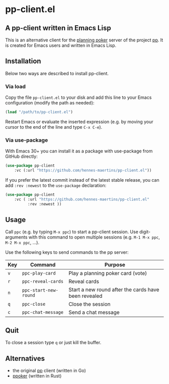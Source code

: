 * pp-client.el

** A pp-client written in Emacs Lisp
This is an alternative client for the [[https://en.wikipedia.org/wiki/Planning_poker][planning poker]] server of the
project [[https://github.com/sne11ius/pp][pp]]. It is created for Emacs users and written in Emacs Lisp.

** Installation
Below two ways are described to install pp-client.

*** Via load
Copy the file =pp-client.el= to your disk and add this line to your
Emacs configuration (modify the path as needed):

#+begin_src emacs-lisp
  (load "/path/to/pp-client.el")
#+end_src

Restart Emacs or evaluate the inserted expression (e.g. by moving your
cursor to the end of the line and type =C-x C-e=).

*** Via use-package
With Emacs 30+ you can install it as a package with use-package from
GitHub directly:

#+begin_src emacs-lisp
  (use-package pp-client
      :vc (:url "https://github.com/hennes-maertins/pp-client.el"))
#+end_src

If you prefer the latest commit instead of the latest stable release,
you can add ~:rev :newest~ to the ~use-package~ declaration:

#+begin_src emacs-lisp
  (use-package pp-client
      :vc ( :url "https://github.com/hennes-maertins/pp-client.el"
            :rev :newest ))
#+end_src

** Usage
Call =ppc= (e.g. by typing =M-x ppc=) to start a pp-client session.
Use digit-arguments with this command to open multiple sessions (e.g.
=M-1 M-x ppc=, =M-2 M-x ppc=, ...).

Use the following keys to send commands to the pp server:

| Key | Command               | Purpose                                              |
|-----+-----------------------+------------------------------------------------------|
| =v= | ~ppc-play-card~       | Play a planning poker card (vote)                    |
| =r= | ~ppc-reveal-cards~    | Reveal cards                                         |
| =n= | ~ppc-start-new-round~ | Start a new round after the cards have been revealed |
| =q= | ~ppc-close~           | Close the session                                    |
| =c= | ~ppc-chat-message~    | Send a chat message                                  |

** Quit
To close a session type =q= or just kill the buffer.

** Alternatives
- the original [[https://github.com/sne11ius/pp][pp]] client (written in Go)
- [[https://github.com/ja-ko/ppoker][ppoker]] (written in Rust)
